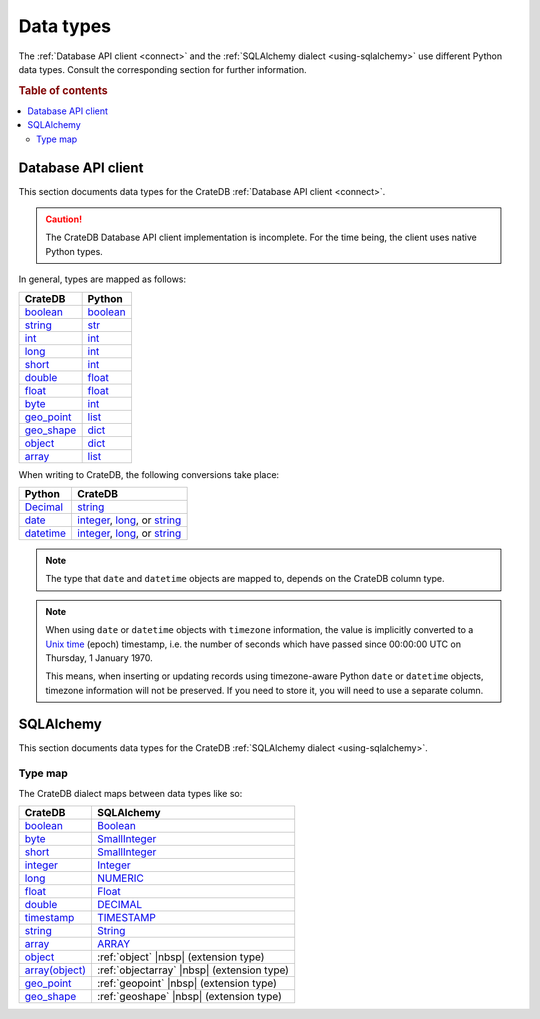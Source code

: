 .. _data-types:

==========
Data types
==========

The :ref:`Database API client <connect>` and the :ref:`SQLAlchemy dialect
<using-sqlalchemy>` use different Python data types. Consult the corresponding
section for further information.

.. rubric:: Table of contents

.. contents::
   :local:

.. _data-types-db-api:

Database API client
===================

This section documents data types for the CrateDB :ref:`Database API client
<connect>`.

.. CAUTION::

    The CrateDB Database API client implementation is incomplete. For the time
    being, the client uses native Python types.

In general, types are mapped as follows:

============= ===========
CrateDB       Python
============= ===========
`boolean`__   `boolean`__
`string`__    `str`__
`int`__       `int`__
`long`__      `int`__
`short`__     `int`__
`double`__    `float`__

`float`__     `float`__
`byte`__      `int`__
`geo_point`__ `list`__
`geo_shape`__ `dict`__
`object`__    `dict`__
`array`__     `list`__
============= ===========

__ https://crate.io/docs/crate/reference/en/latest/general/ddl/data-types.html#boolean
__ https://docs.python.org/3/library/stdtypes.html#boolean-type-bool
__ https://crate.io/docs/crate/reference/en/latest/general/ddl/data-types.html#character-data
__ https://docs.python.org/3/library/stdtypes.html#str
__ https://crate.io/docs/crate/reference/en/latest/general/ddl/data-types.html#numeric-data
__ https://docs.python.org/3/library/functions.html#int
__ https://crate.io/docs/crate/reference/en/latest/general/ddl/data-types.html#numeric-data
__ https://docs.python.org/3/library/functions.html#int
__ https://crate.io/docs/crate/reference/en/latest/general/ddl/data-types.html#numeric-data
__ https://docs.python.org/3/library/functions.html#int
__ https://crate.io/docs/crate/reference/en/latest/general/ddl/data-types.html#numeric-data
__ https://docs.python.org/3/library/functions.html#float
__ https://crate.io/docs/crate/reference/en/latest/general/ddl/data-types.html#numeric-data
__ https://docs.python.org/3/library/functions.html#float
__ https://crate.io/docs/crate/reference/en/latest/general/ddl/data-types.html#numeric-data
__ https://docs.python.org/3/library/functions.html#int
__ https://crate.io/docs/crate/reference/en/latest/general/ddl/data-types.html#geo-point
__ https://docs.python.org/3/library/stdtypes.html#list
__ https://crate.io/docs/crate/reference/en/latest/general/ddl/data-types.html#geo-shape
__ https://docs.python.org/3/library/stdtypes.html#dict
__ https://crate.io/docs/crate/reference/en/latest/general/ddl/data-types.html#object
__ https://docs.python.org/3/library/stdtypes.html#dict
__ https://crate.io/docs/crate/reference/en/latest/general/ddl/data-types.html#array
__ https://docs.python.org/3/library/stdtypes.html#list

When writing to CrateDB, the following conversions take place:

============= ====================================
Python        CrateDB
============= ====================================
`Decimal`__   `string`__
`date`__      `integer`__, `long`__, or `string`__
`datetime`__  `integer`__, `long`__, or `string`__
============= ====================================

__ https://docs.python.org/3/library/decimal.html
__ https://crate.io/docs/crate/reference/en/latest/general/ddl/data-types.html#character-data
__ https://docs.python.org/3/library/datetime.html#date-objects
__ https://crate.io/docs/crate/reference/en/latest/general/ddl/data-types.html#numeric-data
__ https://crate.io/docs/crate/reference/en/latest/general/ddl/data-types.html#numeric-data
__ https://crate.io/docs/crate/reference/en/latest/general/ddl/data-types.html#character-data
__ https://docs.python.org/3/library/datetime.html#datetime-objects
__ https://crate.io/docs/crate/reference/en/latest/general/ddl/data-types.html#numeric-data
__ https://crate.io/docs/crate/reference/en/latest/general/ddl/data-types.html#numeric-data
__ https://crate.io/docs/crate/reference/en/latest/general/ddl/data-types.html#character-data

.. NOTE::

    The type that ``date`` and ``datetime`` objects are mapped to, depends on the
    CrateDB column type.

.. NOTE::

    When using ``date`` or ``datetime`` objects with ``timezone`` information,
    the value is implicitly converted to a `Unix time`_ (epoch) timestamp, i.e.
    the number of seconds which have passed since 00:00:00 UTC on
    Thursday, 1 January 1970.

    This means, when inserting or updating records using timezone-aware Python
    ``date`` or ``datetime`` objects, timezone information will not be
    preserved. If you need to store it, you will need to use a separate column.


.. _data-types-sqlalchemy:

SQLAlchemy
==========

This section documents data types for the CrateDB :ref:`SQLAlchemy dialect
<using-sqlalchemy>`.

.. _sqlalchemy-type-map:

Type map
--------

The CrateDB dialect maps between data types like so:

================= =========================================
CrateDB           SQLAlchemy
================= =========================================
`boolean`__       `Boolean`__
`byte`__          `SmallInteger`__
`short`__         `SmallInteger`__
`integer`__       `Integer`__
`long`__          `NUMERIC`__
`float`__         `Float`__
`double`__        `DECIMAL`__
`timestamp`__     `TIMESTAMP`__
`string`__        `String`__
`array`__         `ARRAY`__
`object`__        :ref:`object` |nbsp| (extension type)
`array(object)`__ :ref:`objectarray` |nbsp| (extension type)
`geo_point`__     :ref:`geopoint` |nbsp| (extension type)
`geo_shape`__     :ref:`geoshape` |nbsp| (extension type)
================= =========================================


__ https://crate.io/docs/crate/reference/en/latest/general/ddl/data-types.html#boolean
__ http://docs.sqlalchemy.org/en/latest/core/type_basics.html#sqlalchemy.types.Boolean
__ https://crate.io/docs/crate/reference/en/latest/general/ddl/data-types.html#numeric-data
__ http://docs.sqlalchemy.org/en/latest/core/type_basics.html#sqlalchemy.types.SmallInteger
__ https://crate.io/docs/crate/reference/en/latest/general/ddl/data-types.html#numeric-data
__ http://docs.sqlalchemy.org/en/latest/core/type_basics.html#sqlalchemy.types.SmallInteger
__ https://crate.io/docs/crate/reference/en/latest/general/ddl/data-types.html#numeric-data
__ http://docs.sqlalchemy.org/en/latest/core/type_basics.html#sqlalchemy.types.Integer
__ https://crate.io/docs/crate/reference/en/latest/general/ddl/data-types.html#numeric-data
__ http://docs.sqlalchemy.org/en/latest/core/type_basics.html#sqlalchemy.types.NUMERIC
__ https://crate.io/docs/crate/reference/en/latest/general/ddl/data-types.html#numeric-data
__ http://docs.sqlalchemy.org/en/latest/core/type_basics.html#sqlalchemy.types.Float
__ https://crate.io/docs/crate/reference/en/latest/general/ddl/data-types.html#numeric-data
__ http://docs.sqlalchemy.org/en/latest/core/type_basics.html#sqlalchemy.types.DECIMAL
__ https://crate.io/docs/crate/reference/en/latest/general/ddl/data-types.html#dates-and-times
__ http://docs.sqlalchemy.org/en/latest/core/type_basics.html#sqlalchemy.types.TIMESTAMP
__ https://crate.io/docs/crate/reference/en/latest/general/ddl/data-types.html#character-data
__ http://docs.sqlalchemy.org/en/latest/core/type_basics.html#sqlalchemy.types.String
__ https://crate.io/docs/crate/reference/en/latest/general/ddl/data-types.html#array
__ http://docs.sqlalchemy.org/en/latest/core/type_basics.html#sqlalchemy.types.ARRAY
__ https://crate.io/docs/crate/reference/en/latest/general/ddl/data-types.html#object
__ https://crate.io/docs/crate/reference/en/latest/general/ddl/data-types.html#array
__ https://crate.io/docs/crate/reference/en/latest/general/ddl/data-types.html#geo-point
__ https://crate.io/docs/crate/reference/en/latest/general/ddl/data-types.html#geo-shape


.. _Unix time: https://en.wikipedia.org/wiki/Unix_time
